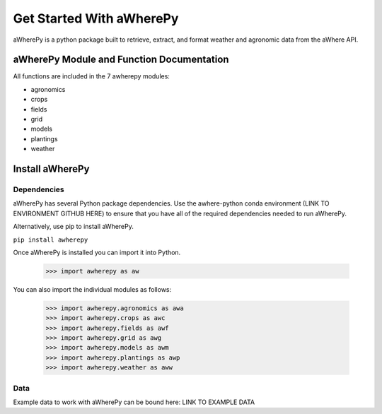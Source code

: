 Get Started With aWherePy
=========================

aWherePy is a python package built to retrieve, extract, and format weather and agronomic data from the aWhere API.

aWherePy Module and Function Documentation
------------------------------------------

All functions are included in the 7 awherepy modules:

- agronomics
- crops
- fields
- grid
- models
- plantings
- weather

Install aWherePy
----------------

Dependencies
~~~~~~~~~~~~

aWherePy has several Python package dependencies.  Use the awhere-python conda environment (LINK TO ENVIRONMENT GITHUB HERE) to ensure that you have all of the required dependencies needed to run aWherePy.

Alternatively, use pip to install aWherePy.

``pip install awherepy``

Once aWherePy is installed you can import it into Python.

    >>> import awherepy as aw

You can also import the individual modules as follows:

    >>> import awherepy.agronomics as awa
    >>> import awherepy.crops as awc
    >>> import awherepy.fields as awf
    >>> import awherepy.grid as awg
    >>> import awherepy.models as awm
    >>> import awherepy.plantings as awp
    >>> import awherepy.weather as aww

Data
~~~~

Example data to work with aWherePy can be bound here: LINK TO EXAMPLE DATA
